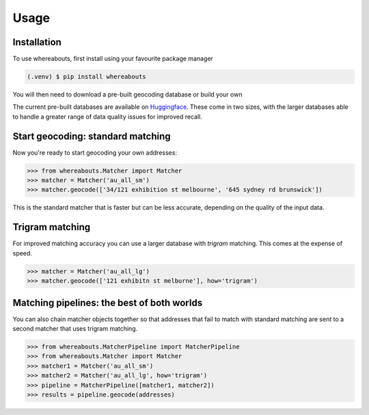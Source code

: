 Usage
=====

.. _installation:

Installation
------------

To use whereabouts, first install using your favourite package manager

.. code-block:: console

   (.venv) $ pip install whereabouts

You will then need to download a pre-built geocoding database or build your own

.. code-block:: console
   (.venv) $ python -m whereabouts download au_all_sm

The current pre-built databases are available on `Huggingface <https://huggingface.co/saunteringcat/whereabouts-db>`_.
These come in two sizes, with the larger databases able to handle a greater range of data quality issues for improved 
recall.

Start geocoding: standard matching
---------------

Now you're ready to start geocoding your own addresses:

>>> from whereabouts.Matcher import Matcher
>>> matcher = Matcher('au_all_sm')
>>> matcher.geocode(['34/121 exhibition st melbourne', '645 sydney rd brunswick'])

This is the standard matcher that is faster but can be less accurate, depending on the quality of the input data.

Trigram matching
----------------
For improved matching accuracy you can use a larger database with `trigram` matching. This comes at the expense of speed.

>>> matcher = Matcher('au_all_lg')
>>> matcher.geocode(['121 exhibitn st melburne'], how='trigram')

Matching pipelines: the best of both worlds
-------------------------------------------
You can also chain matcher objects together so that addresses that fail to match with standard matching are sent to a second matcher
that uses trigram matching.

>>> from whereabouts.MatcherPipeline import MatcherPipeline
>>> from whereabouts.Matcher import Matcher 
>>> matcher1 = Matcher('au_all_sm')
>>> matcher2 = Matcher('au_all_lg', how='trigram')
>>> pipeline = MatcherPipeline([matcher1, matcher2])
>>> results = pipeline.geocode(addresses)